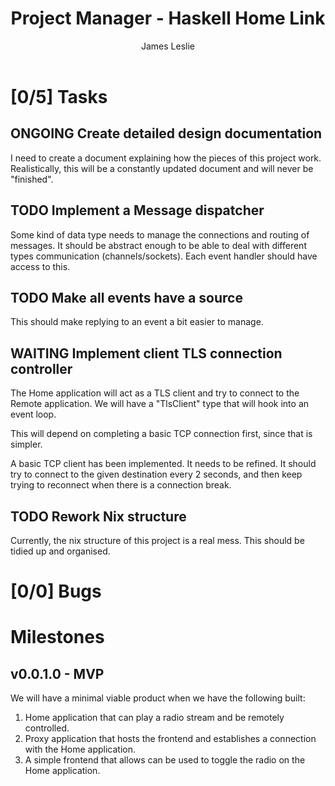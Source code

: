 :PROPERTIES:
:CATEGORY: Project Management
:END:
#+title: Project Manager - Haskell Home Link
#+author: James Leslie
#+TODO: TODO IN-PROGRESS WAITING ONGOING POSTPONED | DONE CANCELLED

* [0/5] Tasks

** ONGOING Create detailed design documentation
:PROPERTIES:
:component: documentation
:type:     task
:END:
I need to create a document explaining how the pieces of this project work. Realistically, this will be a constantly updated document and will never be "finished".

** TODO Implement a Message dispatcher
:PROPERTIES:
:type:     task
:component: backend
:priority: high
:END:
Some kind of data type needs to manage the connections and routing of messages. It should be abstract enough to be able to deal with different types communication (channels/sockets). Each event handler should have access to this.

** TODO Make all events have a source
This should make replying to an event a bit easier to manage.
** WAITING Implement client TLS connection controller
:PROPERTIES:
:type:     task
:priority: high
:ID:       74bae23a-bd5d-46f0-91f1-a13027ee84df
:component: backend
:END:
The Home application will act as a TLS client and try to connect to the Remote application. We will have a "TlsClient" type that will hook into an event loop.

This will depend on completing a basic TCP connection first, since that is simpler.

A basic TCP client has been implemented. It needs to be refined. It should try to connect to the given destination every 2 seconds, and then keep trying to reconnect when there is a connection break.

** TODO Rework Nix structure
:PROPERTIES:
:type:     packaging
:END:
Currently, the nix structure of this project is a real mess. This should be tidied up and organised.

* [0/0] Bugs

* Milestones
** v0.0.1.0 - MVP
:PROPERTIES:
:type:     milestone
:END:
We will have a minimal viable product when we have the following built:
1. Home application that can play a radio stream and be remotely controlled.
2. Proxy application that hosts the frontend and establishes a connection with the Home application.
3. A simple frontend that allows can be used to toggle the radio on the Home application.



# Local Variables:
# visual-fill-column-width: 80
# End:
